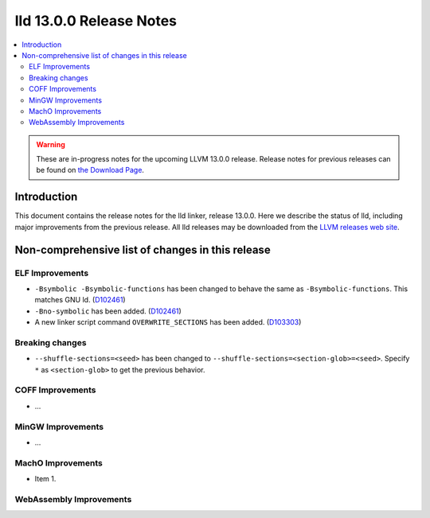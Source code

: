 ========================
lld 13.0.0 Release Notes
========================

.. contents::
    :local:

.. warning::
   These are in-progress notes for the upcoming LLVM 13.0.0 release.
   Release notes for previous releases can be found on
   `the Download Page <https://releases.llvm.org/download.html>`_.

Introduction
============

This document contains the release notes for the lld linker, release 13.0.0.
Here we describe the status of lld, including major improvements
from the previous release. All lld releases may be downloaded
from the `LLVM releases web site <https://llvm.org/releases/>`_.

Non-comprehensive list of changes in this release
=================================================

ELF Improvements
----------------

* ``-Bsymbolic -Bsymbolic-functions`` has been changed to behave the same as ``-Bsymbolic-functions``. This matches GNU ld.
  (`D102461 <https://reviews.llvm.org/D102461>`_)
* ``-Bno-symbolic`` has been added.
  (`D102461 <https://reviews.llvm.org/D102461>`_)
* A new linker script command ``OVERWRITE_SECTIONS`` has been added.
  (`D103303 <https://reviews.llvm.org/D103303>`_)

Breaking changes
----------------

* ``--shuffle-sections=<seed>`` has been changed to ``--shuffle-sections=<section-glob>=<seed>``.
  Specify ``*`` as ``<section-glob>`` to get the previous behavior.

COFF Improvements
-----------------

* ...

MinGW Improvements
------------------

* ...

MachO Improvements
------------------

* Item 1.

WebAssembly Improvements
------------------------

